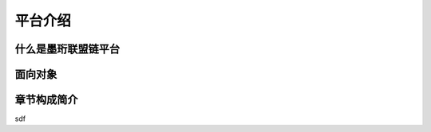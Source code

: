 平台介绍
--------------------------

什么是墨珩联盟链平台
>>>>>>>>>>>>>>>>>>>>>>>>>>

面向对象
>>>>>>>>>>>>>>>>>>>>>>>>>>


章节构成简介
>>>>>>>>>>>>>>>>>>>>>>>>>>


































sdf